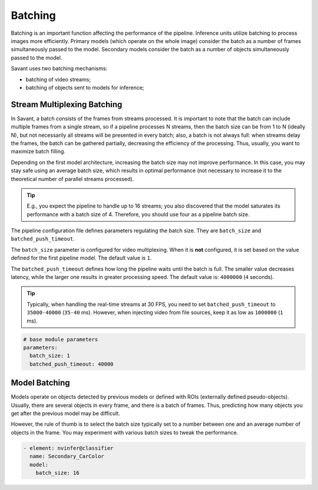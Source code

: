 Batching
========

Batching is an important function affecting the performance of the pipeline. Inference units utilize batching to process images more efficiently. Primary models (which operate on the whole image) consider the batch as a number of frames simultaneously passed to the model. Secondary models consider the batch as a number of objects simultaneously passed to the model.

Savant uses two batching mechanisms:

- batching of video streams;
- batching of objects sent to models for inference;

Stream Multiplexing Batching
----------------------------

In Savant, a batch consists of the frames from streams processed. It is important to note that the batch can include multiple frames from a single stream, so if a pipeline processes N streams, then the batch size can be from 1 to N (ideally N), but not necessarily all streams will be presented in every batch; also, a batch is not always full: when streams delay the frames, the batch can be gathered partially, decreasing the efficiency of the processing. Thus, usually, you want to maximize batch filling.

Depending on the first model architecture, increasing the batch size may not improve performance. In this case, you may stay safe using an average batch size, which results in optimal performance (not necessary to increase it to the theoretical number of parallel streams processed).

.. tip::

    E.g., you expect the pipeline to handle up to 16 streams; you also discovered that the model saturates its performance with a batch size of 4. Therefore, you should use four as a pipeline batch size.

The pipeline configuration file defines parameters regulating the batch size. They are ``batch_size`` and ``batched_push_timeout``.

The ``batch_size`` parameter is configured for video multiplexing. When it is **not** configured, it is set based on the value defined for the first pipeline model. The default value is ``1``.

The ``batched_push_timeout`` defines how long the pipeline waits until the batch is full. The smaller value decreases latency, while the larger one results in greater processing speed. The default value is: ``4000000`` (``4`` seconds).

.. tip::

    Typically, when handling the real-time streams at 30 FPS, you need to set ``batched_push_timeout`` to ``35000-40000`` (``35-40`` ms). However, when injecting video from file sources, keep it as low as ``1000000`` (``1`` ms).


.. code-block:: yaml

    # base module parameters
    parameters:
      batch_size: 1
      batched_push_timeout: 40000


Model Batching
--------------

Models operate on objects detected by previous models or defined with ROIs (externally defined pseudo-objects). Usually, there are several objects in every frame, and there is a batch of frames. Thus, predicting how many objects you get after the previous model may be difficult.

However, the rule of thumb is to select the batch size typically set to a number between one and an average number of objects in the frame. You may experiment with various batch sizes to tweak the performance.

.. code-block:: yaml

    - element: nvinfer@classifier
      name: Secondary_CarColor
      model:
        batch_size: 16


